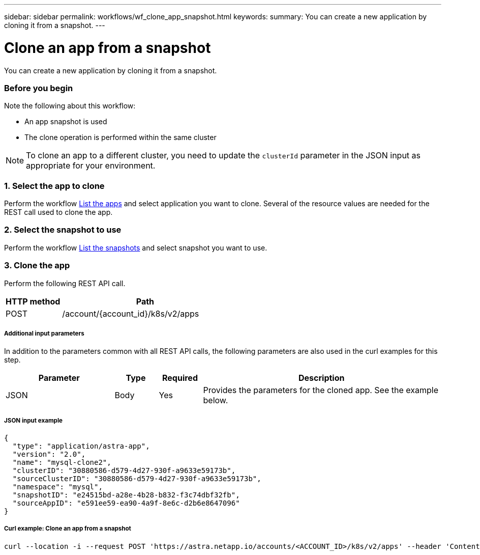 ---
sidebar: sidebar
permalink: workflows/wf_clone_app_snapshot.html
keywords:
summary: You can create a new application by cloning it from a snapshot.
---

= Clone an app from a snapshot
:hardbreaks:
:nofooter:
:icons: font
:linkattrs:
:imagesdir: ./media/

[.lead]
You can create a new application by cloning it from a snapshot.

=== Before you begin

Note the following about this workflow:

* An app snapshot is used
* The clone operation is performed within the same cluster

[NOTE]
To clone an app to a different cluster, you need to update the `clusterId` parameter in the JSON input as appropriate for your environment.

=== 1. Select the app to clone

Perform the workflow link:wf_list_man_apps.html[List the apps] and select application you want to clone. Several of the resource values are needed for the REST call used to clone the app.

=== 2. Select the snapshot to use

Perform the workflow link:wf_list_snapshots.html[List the snapshots] and select snapshot you want to use.

=== 3. Clone the app

Perform the following REST API call.

[cols="25,75"*,options="header"]
|===
|HTTP method
|Path
|POST
|/account/{account_id}/k8s/v2/apps
|===

===== Additional input parameters

In addition to the parameters common with all REST API calls, the following parameters are also used in the curl examples for this step.

[cols="25,10,10,55"*,options="header"]
|===
|Parameter
|Type
|Required
|Description
|JSON
|Body
|Yes
|Provides the parameters for the cloned app. See the example below.
|===

===== JSON input example
[source,json]
{
  "type": "application/astra-app",
  "version": "2.0",
  "name": "mysql-clone2",
  "clusterID": "30880586-d579-4d27-930f-a9633e59173b",
  "sourceClusterID": "30880586-d579-4d27-930f-a9633e59173b",
  "namespace": "mysql",
  "snapshotID": "e24515bd-a28e-4b28-b832-f3c74dbf32fb",
  "sourceAppID": "e591ee59-ea90-4a9f-8e6c-d2b6e8647096"
}

===== Curl example: Clone an app from a snapshot
[source,curl]
curl --location -i --request POST 'https://astra.netapp.io/accounts/<ACCOUNT_ID>/k8s/v2/apps' --header 'Content-Type: application/astra-app+json' --header '*/*' --header 'Authorization: Bearer <API_TOKEN>' --d @JSONinput
